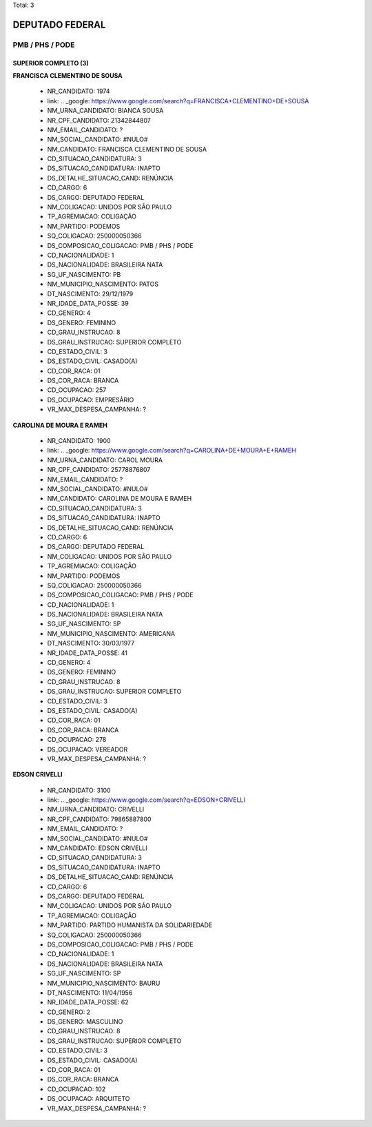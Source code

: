 Total: 3

DEPUTADO FEDERAL
================

PMB / PHS / PODE
----------------

SUPERIOR COMPLETO (3)
.....................

**FRANCISCA CLEMENTINO DE SOUSA**

  - NR_CANDIDATO: 1974
  - link: .. _google: https://www.google.com/search?q=FRANCISCA+CLEMENTINO+DE+SOUSA
  - NM_URNA_CANDIDATO: BIANCA SOUSA
  - NR_CPF_CANDIDATO: 21342844807
  - NM_EMAIL_CANDIDATO: ?
  - NM_SOCIAL_CANDIDATO: #NULO#
  - NM_CANDIDATO: FRANCISCA CLEMENTINO DE SOUSA
  - CD_SITUACAO_CANDIDATURA: 3
  - DS_SITUACAO_CANDIDATURA: INAPTO
  - DS_DETALHE_SITUACAO_CAND: RENÚNCIA
  - CD_CARGO: 6
  - DS_CARGO: DEPUTADO FEDERAL
  - NM_COLIGACAO: UNIDOS POR SÃO PAULO
  - TP_AGREMIACAO: COLIGAÇÃO
  - NM_PARTIDO: PODEMOS
  - SQ_COLIGACAO: 250000050366
  - DS_COMPOSICAO_COLIGACAO: PMB / PHS / PODE
  - CD_NACIONALIDADE: 1
  - DS_NACIONALIDADE: BRASILEIRA NATA
  - SG_UF_NASCIMENTO: PB
  - NM_MUNICIPIO_NASCIMENTO: PATOS
  - DT_NASCIMENTO: 29/12/1979
  - NR_IDADE_DATA_POSSE: 39
  - CD_GENERO: 4
  - DS_GENERO: FEMININO
  - CD_GRAU_INSTRUCAO: 8
  - DS_GRAU_INSTRUCAO: SUPERIOR COMPLETO
  - CD_ESTADO_CIVIL: 3
  - DS_ESTADO_CIVIL: CASADO(A)
  - CD_COR_RACA: 01
  - DS_COR_RACA: BRANCA
  - CD_OCUPACAO: 257
  - DS_OCUPACAO: EMPRESÁRIO
  - VR_MAX_DESPESA_CAMPANHA: ?


**CAROLINA DE MOURA E RAMEH**

  - NR_CANDIDATO: 1900
  - link: .. _google: https://www.google.com/search?q=CAROLINA+DE+MOURA+E+RAMEH
  - NM_URNA_CANDIDATO: CAROL MOURA
  - NR_CPF_CANDIDATO: 25778876807
  - NM_EMAIL_CANDIDATO: ?
  - NM_SOCIAL_CANDIDATO: #NULO#
  - NM_CANDIDATO: CAROLINA DE MOURA E RAMEH
  - CD_SITUACAO_CANDIDATURA: 3
  - DS_SITUACAO_CANDIDATURA: INAPTO
  - DS_DETALHE_SITUACAO_CAND: RENÚNCIA
  - CD_CARGO: 6
  - DS_CARGO: DEPUTADO FEDERAL
  - NM_COLIGACAO: UNIDOS POR SÃO PAULO
  - TP_AGREMIACAO: COLIGAÇÃO
  - NM_PARTIDO: PODEMOS
  - SQ_COLIGACAO: 250000050366
  - DS_COMPOSICAO_COLIGACAO: PMB / PHS / PODE
  - CD_NACIONALIDADE: 1
  - DS_NACIONALIDADE: BRASILEIRA NATA
  - SG_UF_NASCIMENTO: SP
  - NM_MUNICIPIO_NASCIMENTO: AMERICANA
  - DT_NASCIMENTO: 30/03/1977
  - NR_IDADE_DATA_POSSE: 41
  - CD_GENERO: 4
  - DS_GENERO: FEMININO
  - CD_GRAU_INSTRUCAO: 8
  - DS_GRAU_INSTRUCAO: SUPERIOR COMPLETO
  - CD_ESTADO_CIVIL: 3
  - DS_ESTADO_CIVIL: CASADO(A)
  - CD_COR_RACA: 01
  - DS_COR_RACA: BRANCA
  - CD_OCUPACAO: 278
  - DS_OCUPACAO: VEREADOR
  - VR_MAX_DESPESA_CAMPANHA: ?


**EDSON CRIVELLI**

  - NR_CANDIDATO: 3100
  - link: .. _google: https://www.google.com/search?q=EDSON+CRIVELLI
  - NM_URNA_CANDIDATO: CRIVELLI
  - NR_CPF_CANDIDATO: 79865887800
  - NM_EMAIL_CANDIDATO: ?
  - NM_SOCIAL_CANDIDATO: #NULO#
  - NM_CANDIDATO: EDSON CRIVELLI
  - CD_SITUACAO_CANDIDATURA: 3
  - DS_SITUACAO_CANDIDATURA: INAPTO
  - DS_DETALHE_SITUACAO_CAND: RENÚNCIA
  - CD_CARGO: 6
  - DS_CARGO: DEPUTADO FEDERAL
  - NM_COLIGACAO: UNIDOS POR SÃO PAULO
  - TP_AGREMIACAO: COLIGAÇÃO
  - NM_PARTIDO: PARTIDO HUMANISTA DA SOLIDARIEDADE
  - SQ_COLIGACAO: 250000050366
  - DS_COMPOSICAO_COLIGACAO: PMB / PHS / PODE
  - CD_NACIONALIDADE: 1
  - DS_NACIONALIDADE: BRASILEIRA NATA
  - SG_UF_NASCIMENTO: SP
  - NM_MUNICIPIO_NASCIMENTO: BAURU
  - DT_NASCIMENTO: 11/04/1956
  - NR_IDADE_DATA_POSSE: 62
  - CD_GENERO: 2
  - DS_GENERO: MASCULINO
  - CD_GRAU_INSTRUCAO: 8
  - DS_GRAU_INSTRUCAO: SUPERIOR COMPLETO
  - CD_ESTADO_CIVIL: 3
  - DS_ESTADO_CIVIL: CASADO(A)
  - CD_COR_RACA: 01
  - DS_COR_RACA: BRANCA
  - CD_OCUPACAO: 102
  - DS_OCUPACAO: ARQUITETO
  - VR_MAX_DESPESA_CAMPANHA: ?

